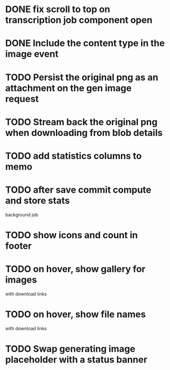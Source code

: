 :PROPERTIES:
:CATEGORY: tmp
:END:

* DONE fix scroll to top on transcription job component open
  CLOSED: [2024-03-18 Mon 22:17]
* DONE Include the content type in the image event
CLOSED: [2024-03-21 Thu 16:04]
* TODO Persist the original png as an attachment on the gen image request
* TODO Stream back the original png when downloading from blob details
* TODO add statistics columns to memo
* TODO after save commit compute and store stats
  background job
* TODO show icons and count in footer
* TODO on hover, show gallery for images
  with download links
* TODO on hover, show file names
  with download links
* TODO Swap generating image placeholder with a status banner 
